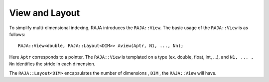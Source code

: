 .. ##
.. ## Copyright (c) 2016-17, Lawrence Livermore National Security, LLC.
.. ##
.. ## Produced at the Lawrence Livermore National Laboratory
.. ##
.. ## LLNL-CODE-689114
.. ##
.. ## All rights reserved.
.. ##
.. ## This file is part of RAJA.
.. ##
.. ## For details about use and distribution, please read RAJA/LICENSE.
.. ##

.. _view-label:

===============
View and Layout
===============

To simplify multi-dimensional indexing, RAJA introduces the ``RAJA::View``.
The basic usage of the ``RAJA::View`` is as follows::

   RAJA::View<double, RAJA::Layout<DIM>> Aview(Aptr, N1, ..., Nn);

Here ``Aptr`` corresponds to a pointer. The ``RAJA::View`` is templated
on a type (ex. double, float, int, ...), and ``N1, ... , Nn``
identifies the stride in each dimension. 

The ``RAJA::Layout<DIM>`` encapsulates the number of dimensions , ``DIM`` , the ``RAJA::View``
will have.



